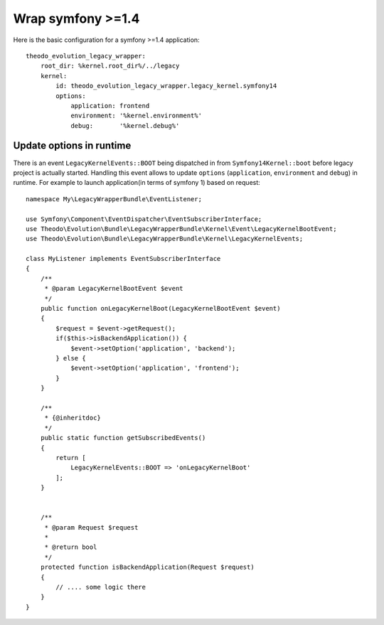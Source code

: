 Wrap symfony >=1.4
===================

Here is the basic configuration for a symfony >=1.4 application:
::

    theodo_evolution_legacy_wrapper:
        root_dir: %kernel.root_dir%/../legacy
        kernel:
            id: theodo_evolution_legacy_wrapper.legacy_kernel.symfony14
            options:
                application: frontend
                environment: '%kernel.environment%'
                debug:       '%kernel.debug%'


Update options in runtime
-------------------------
There is an event ``LegacyKernelEvents::BOOT`` being dispatched in from ``Symfony14Kernel::boot`` before legacy project is actually started.
Handling this event allows to update ``options`` (``application``, ``environment`` and ``debug``) in runtime.
For example to launch application(in terms of symfony 1) based on request:

::

    namespace My\LegacyWrapperBundle\EventListener;
    
    use Symfony\Component\EventDispatcher\EventSubscriberInterface;
    use Theodo\Evolution\Bundle\LegacyWrapperBundle\Kernel\Event\LegacyKernelBootEvent;
    use Theodo\Evolution\Bundle\LegacyWrapperBundle\Kernel\LegacyKernelEvents;
    
    class MyListener implements EventSubscriberInterface
    {
        /**
         * @param LegacyKernelBootEvent $event
         */
        public function onLegacyKernelBoot(LegacyKernelBootEvent $event)
        {
            $request = $event->getRequest();
            if($this->isBackendApplication()) {
                $event->setOption('application', 'backend');
            } else {
                $event->setOption('application', 'frontend');
            }
        }
    
        /**
         * {@inheritdoc}
         */
        public static function getSubscribedEvents()
        {
            return [
                LegacyKernelEvents::BOOT => 'onLegacyKernelBoot'
            ];
        }
    
    
        /**
         * @param Request $request
         *
         * @return bool
         */
        protected function isBackendApplication(Request $request)
        {
            // .... some logic there
        }
    }


